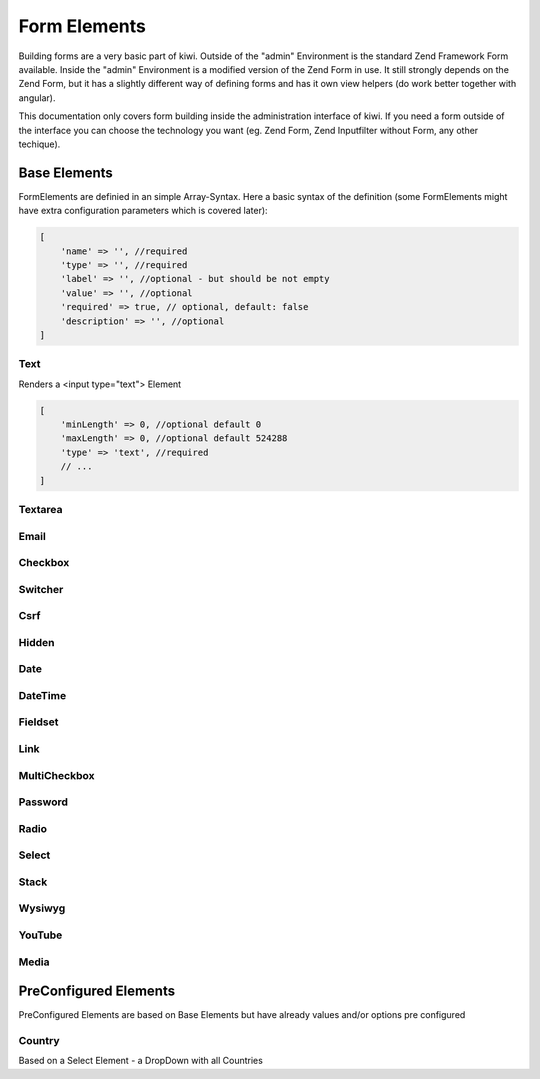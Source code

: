 Form Elements
=============

Building forms are a very basic part of kiwi. Outside of the "admin" Environment is the standard Zend Framework Form
available. Inside the "admin" Environment is a modified version of the Zend Form in use. It still strongly depends on
the Zend Form, but it has a slightly different way of defining forms and has it own view helpers (do work better
together with angular).

This documentation only covers form building inside the administration interface of kiwi. If you need a form outside
of the interface you can choose the technology you want (eg. Zend Form, Zend Inputfilter without Form, any other
techique).

Base Elements
-------------

FormElements are definied in an simple Array-Syntax. Here a basic syntax of the definition (some FormElements
might have extra configuration parameters which is covered later):

.. code-block:: php

    [
        'name' => '', //required
        'type' => '', //required
        'label' => '', //optional - but should be not empty
        'value' => '', //optional
        'required' => true, // optional, default: false
        'description' => '', //optional
    ]

Text
~~~~

Renders a <input type="text"> Element

.. code-block:: php

    [
        'minLength' => 0, //optional default 0
        'maxLength' => 0, //optional default 524288
        'type' => 'text', //required
        // ...
    ]

Textarea
~~~~~~~~

Email
~~~~~

Checkbox
~~~~~~~~

Switcher
~~~~~~~~

Csrf
~~~~

Hidden
~~~~~~

Date
~~~~

DateTime
~~~~~~~~

Fieldset
~~~~~~~~

Link
~~~~

MultiCheckbox
~~~~~~~~~~~~~

Password
~~~~~~~~

Radio
~~~~~

Select
~~~~~~

Stack
~~~~~

Wysiwyg
~~~~~~~

YouTube
~~~~~~~

Media
~~~~~


PreConfigured Elements
----------------------

PreConfigured Elements are based on Base Elements but have already values and/or options pre configured

Country
~~~~~~~
Based on a Select Element - a DropDown with all Countries
